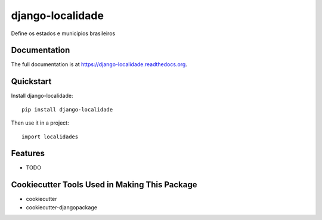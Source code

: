 =============================
django-localidade
=============================

.. image:: https://badge.fury.io/py/django-localidade.png
    :target: https://badge.fury.io/py/django-localidade

.. image:: https://travis-ci.org/gilsondev/django-localidade.png?branch=master
    :target: https://travis-ci.org/gilsondev/django-localidade

Define os estados e municipios brasileiros

Documentation
-------------

The full documentation is at https://django-localidade.readthedocs.org.

Quickstart
----------

Install django-localidade::

    pip install django-localidade

Then use it in a project::

    import localidades

Features
--------

* TODO

Cookiecutter Tools Used in Making This Package
----------------------------------------------

*  cookiecutter
*  cookiecutter-djangopackage
